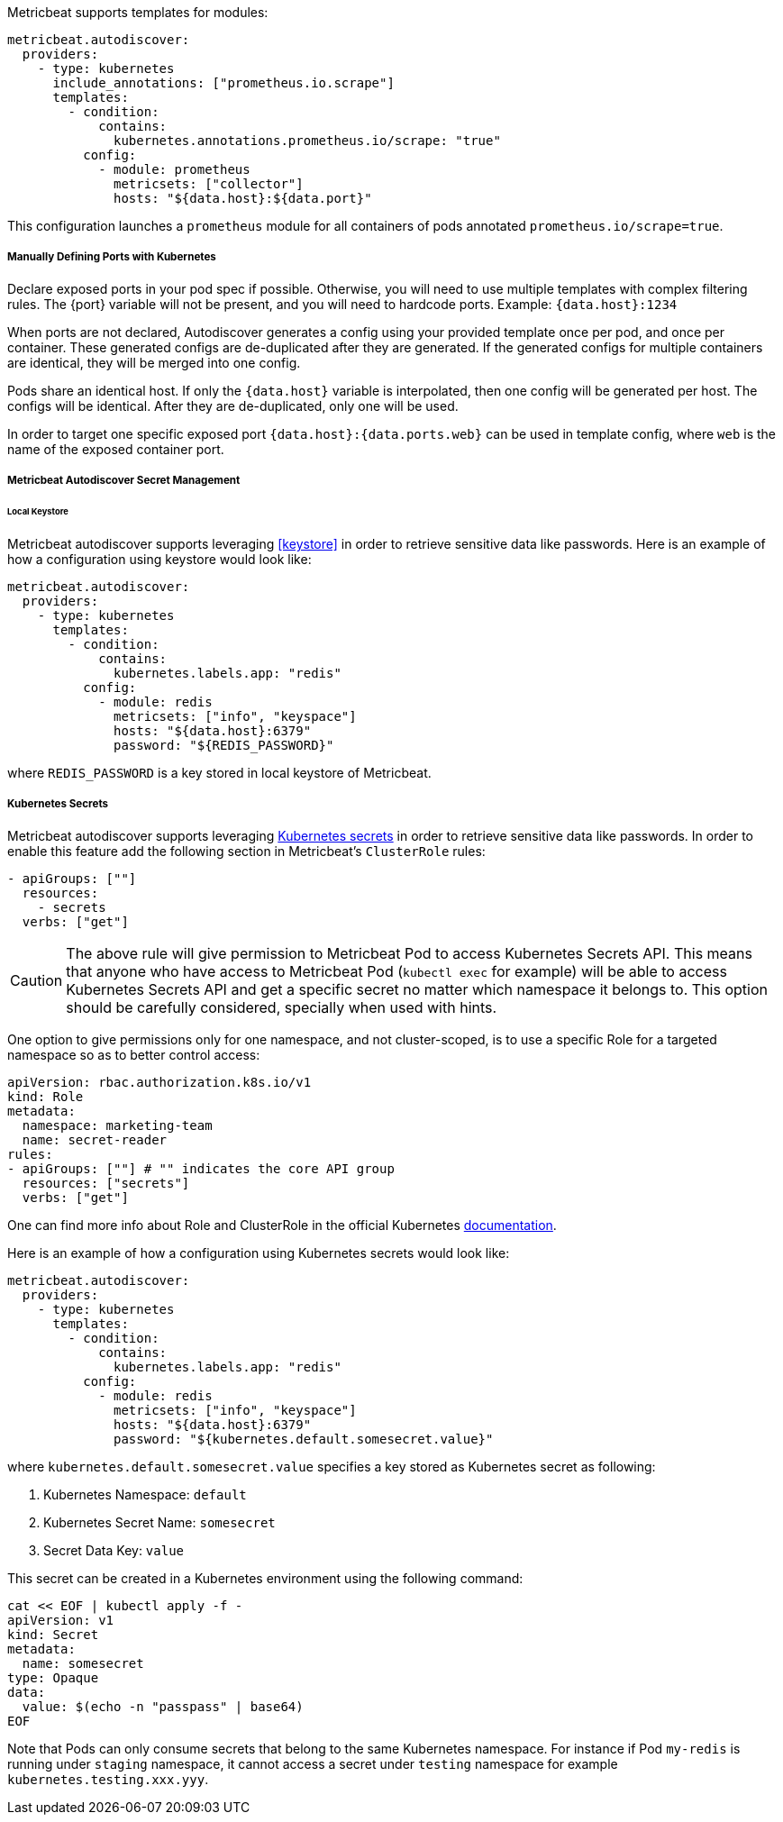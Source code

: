 Metricbeat supports templates for modules:

["source","yaml",subs="attributes"]
-------------------------------------------------------------------------------------
metricbeat.autodiscover:
  providers:
    - type: kubernetes
      include_annotations: ["prometheus.io.scrape"]
      templates:
        - condition:
            contains:
              kubernetes.annotations.prometheus.io/scrape: "true"
          config:
            - module: prometheus
              metricsets: ["collector"]
              hosts: "${data.host}:${data.port}"
-------------------------------------------------------------------------------------

This configuration launches a `prometheus` module for all containers of pods annotated `prometheus.io/scrape=true`.

[float]
===== Manually Defining Ports with Kubernetes

Declare exposed ports in your pod spec if possible. Otherwise, you will need to use
multiple templates with complex filtering rules. The {port} variable will not be
present, and you will need to hardcode ports. Example: `{data.host}:1234`

When ports are not declared, Autodiscover generates a config using your provided
template once per pod, and once per container. These generated configs are
de-duplicated after they are generated. If the generated configs for multiple
containers are identical, they will be merged into one config.

Pods share an identical host. If only the `{data.host}` variable is interpolated,
then one config will be generated per host. The configs will be identical.
After they are de-duplicated, only one will be used.

In order to target one specific exposed port `{data.host}:{data.ports.web}` can be used
in template config, where `web` is the name of the exposed container port.

[float]
[[kubernetes-secrets]]
===== Metricbeat Autodiscover Secret Management

[float]
====== Local Keystore
Metricbeat autodiscover supports leveraging <<keystore>> in order to retrieve sensitive data like passwords.
Here is an example of how a configuration using keystore would look like:

["source","yaml",subs="attributes"]
-------------------------------------------------------------------------------------
metricbeat.autodiscover:
  providers:
    - type: kubernetes
      templates:
        - condition:
            contains:
              kubernetes.labels.app: "redis"
          config:
            - module: redis
              metricsets: ["info", "keyspace"]
              hosts: "${data.host}:6379"
              password: "${REDIS_PASSWORD}"
-------------------------------------------------------------------------------------

where `REDIS_PASSWORD` is a key stored in local keystore of Metricbeat.

[float]
===== Kubernetes Secrets
Metricbeat autodiscover supports leveraging https://kubernetes.io/docs/concepts/configuration/secret/[Kubernetes secrets]
in order to retrieve sensitive data like passwords. In order to enable this feature add the following section
in Metricbeat's `ClusterRole` rules:

["source","yaml",subs="attributes"]
-------------------------------------------------------------------------------------
- apiGroups: [""]
  resources:
    - secrets
  verbs: ["get"]
-------------------------------------------------------------------------------------

CAUTION: The above rule will give permission to Metricbeat Pod to access Kubernetes Secrets API.
This means that anyone who have access to Metricbeat Pod (`kubectl exec` for example) will be able to access
Kubernetes Secrets API and get a specific secret no matter which namespace it belongs to.
This option should be carefully considered, specially when used with hints.

One option to give permissions only for one namespace, and not cluster-scoped, is to use
a specific Role for a targeted namespace so as to better control access:

["source","yaml",subs="attributes"]
-------------------------------------------------------------------------------------
apiVersion: rbac.authorization.k8s.io/v1
kind: Role
metadata:
  namespace: marketing-team
  name: secret-reader
rules:
- apiGroups: [""] # "" indicates the core API group
  resources: ["secrets"]
  verbs: ["get"]
-------------------------------------------------------------------------------------

One can find more info about Role and ClusterRole in the official Kubernetes
https://kubernetes.io/docs/reference/access-authn-authz/rbac/[documentation].

Here is an example of how a configuration using Kubernetes secrets would look like:

["source","yaml",subs="attributes"]
-------------------------------------------------------------------------------------
metricbeat.autodiscover:
  providers:
    - type: kubernetes
      templates:
        - condition:
            contains:
              kubernetes.labels.app: "redis"
          config:
            - module: redis
              metricsets: ["info", "keyspace"]
              hosts: "${data.host}:6379"
              password: "${kubernetes.default.somesecret.value}"
-------------------------------------------------------------------------------------

where `kubernetes.default.somesecret.value` specifies a key stored as Kubernetes secret as following:

. Kubernetes Namespace: `default`
. Kubernetes Secret Name: `somesecret`
. Secret Data Key: `value`

This secret can be created in a Kubernetes environment using the following command:
["source","yaml",subs="attributes"]
-------------------------------------------------------------------------------------
cat << EOF | kubectl apply -f -
apiVersion: v1
kind: Secret
metadata:
  name: somesecret
type: Opaque
data:
  value: $(echo -n "passpass" | base64)
EOF
-------------------------------------------------------------------------------------


Note that Pods can only consume secrets that belong to the same Kubernetes namespace. For instance if Pod `my-redis`
is running under `staging` namespace, it cannot access a secret under `testing` namespace for example `kubernetes.testing.xxx.yyy`.
